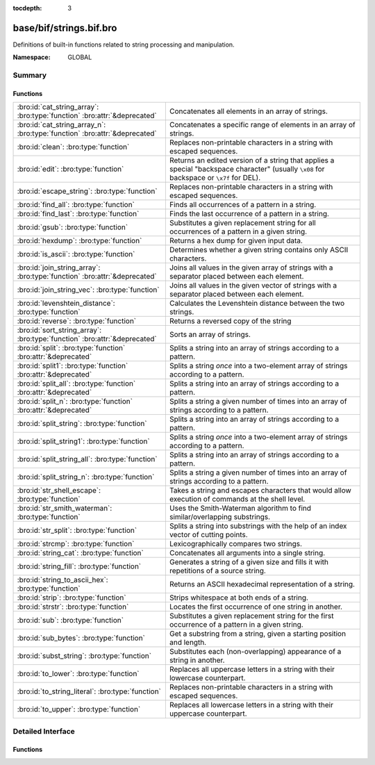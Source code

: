 :tocdepth: 3

base/bif/strings.bif.bro
========================
.. bro:namespace:: GLOBAL

Definitions of built-in functions related to string processing and
manipulation.

:Namespace: GLOBAL

Summary
~~~~~~~
Functions
#########
========================================================================== ============================================================================
:bro:id:`cat_string_array`: :bro:type:`function` :bro:attr:`&deprecated`   Concatenates all elements in an array of strings.
:bro:id:`cat_string_array_n`: :bro:type:`function` :bro:attr:`&deprecated` Concatenates a specific range of elements in an array of strings.
:bro:id:`clean`: :bro:type:`function`                                      Replaces non-printable characters in a string with escaped sequences.
:bro:id:`edit`: :bro:type:`function`                                       Returns an edited version of a string that applies a special
                                                                           "backspace character" (usually ``\x08`` for backspace or ``\x7f`` for DEL).
:bro:id:`escape_string`: :bro:type:`function`                              Replaces non-printable characters in a string with escaped sequences.
:bro:id:`find_all`: :bro:type:`function`                                   Finds all occurrences of a pattern in a string.
:bro:id:`find_last`: :bro:type:`function`                                  Finds the last occurrence of a pattern in a string.
:bro:id:`gsub`: :bro:type:`function`                                       Substitutes a given replacement string for all occurrences of a pattern
                                                                           in a given string.
:bro:id:`hexdump`: :bro:type:`function`                                    Returns a hex dump for given input data.
:bro:id:`is_ascii`: :bro:type:`function`                                   Determines whether a given string contains only ASCII characters.
:bro:id:`join_string_array`: :bro:type:`function` :bro:attr:`&deprecated`  Joins all values in the given array of strings with a separator placed
                                                                           between each element.
:bro:id:`join_string_vec`: :bro:type:`function`                            Joins all values in the given vector of strings with a separator placed
                                                                           between each element.
:bro:id:`levenshtein_distance`: :bro:type:`function`                       Calculates the Levenshtein distance between the two strings.
:bro:id:`reverse`: :bro:type:`function`                                    Returns a reversed copy of the string
:bro:id:`sort_string_array`: :bro:type:`function` :bro:attr:`&deprecated`  Sorts an array of strings.
:bro:id:`split`: :bro:type:`function` :bro:attr:`&deprecated`              Splits a string into an array of strings according to a pattern.
:bro:id:`split1`: :bro:type:`function` :bro:attr:`&deprecated`             Splits a string *once* into a two-element array of strings according to a
                                                                           pattern.
:bro:id:`split_all`: :bro:type:`function` :bro:attr:`&deprecated`          Splits a string into an array of strings according to a pattern.
:bro:id:`split_n`: :bro:type:`function` :bro:attr:`&deprecated`            Splits a string a given number of times into an array of strings according
                                                                           to a pattern.
:bro:id:`split_string`: :bro:type:`function`                               Splits a string into an array of strings according to a pattern.
:bro:id:`split_string1`: :bro:type:`function`                              Splits a string *once* into a two-element array of strings according to a
                                                                           pattern.
:bro:id:`split_string_all`: :bro:type:`function`                           Splits a string into an array of strings according to a pattern.
:bro:id:`split_string_n`: :bro:type:`function`                             Splits a string a given number of times into an array of strings according
                                                                           to a pattern.
:bro:id:`str_shell_escape`: :bro:type:`function`                           Takes a string and escapes characters that would allow execution of
                                                                           commands at the shell level.
:bro:id:`str_smith_waterman`: :bro:type:`function`                         Uses the Smith-Waterman algorithm to find similar/overlapping substrings.
:bro:id:`str_split`: :bro:type:`function`                                  Splits a string into substrings with the help of an index vector of cutting
                                                                           points.
:bro:id:`strcmp`: :bro:type:`function`                                     Lexicographically compares two strings.
:bro:id:`string_cat`: :bro:type:`function`                                 Concatenates all arguments into a single string.
:bro:id:`string_fill`: :bro:type:`function`                                Generates a string of a given size and fills it with repetitions of a source
                                                                           string.
:bro:id:`string_to_ascii_hex`: :bro:type:`function`                        Returns an ASCII hexadecimal representation of a string.
:bro:id:`strip`: :bro:type:`function`                                      Strips whitespace at both ends of a string.
:bro:id:`strstr`: :bro:type:`function`                                     Locates the first occurrence of one string in another.
:bro:id:`sub`: :bro:type:`function`                                        Substitutes a given replacement string for the first occurrence of a pattern
                                                                           in a given string.
:bro:id:`sub_bytes`: :bro:type:`function`                                  Get a substring from a string, given a starting position and length.
:bro:id:`subst_string`: :bro:type:`function`                               Substitutes each (non-overlapping) appearance of a string in another.
:bro:id:`to_lower`: :bro:type:`function`                                   Replaces all uppercase letters in a string with their lowercase counterpart.
:bro:id:`to_string_literal`: :bro:type:`function`                          Replaces non-printable characters in a string with escaped sequences.
:bro:id:`to_upper`: :bro:type:`function`                                   Replaces all lowercase letters in a string with their uppercase counterpart.
========================================================================== ============================================================================


Detailed Interface
~~~~~~~~~~~~~~~~~~
Functions
#########
.. bro:id:: cat_string_array

   :Type: :bro:type:`function` (a: :bro:type:`string_array`) : :bro:type:`string`
   :Attributes: :bro:attr:`&deprecated`

   Concatenates all elements in an array of strings.
   

   :a: The :bro:type:`string_array` (``table[count] of string``).
   

   :returns: The concatenation of all elements in *a*.
   
   .. bro:see:: cat cat_sep string_cat cat_string_array_n
                fmt
                join_string_vec join_string_array

.. bro:id:: cat_string_array_n

   :Type: :bro:type:`function` (a: :bro:type:`string_array`, start: :bro:type:`count`, end: :bro:type:`count`) : :bro:type:`string`
   :Attributes: :bro:attr:`&deprecated`

   Concatenates a specific range of elements in an array of strings.
   

   :a: The :bro:type:`string_array` (``table[count] of string``).
   

   :start: The array index of the first element of the range.
   

   :end: The array index of the last element of the range.
   

   :returns: The concatenation of the range *[start, end]* in *a*.
   
   .. bro:see:: cat string_cat cat_string_array
                fmt
                join_string_vec join_string_array

.. bro:id:: clean

   :Type: :bro:type:`function` (str: :bro:type:`string`) : :bro:type:`string`

   Replaces non-printable characters in a string with escaped sequences. The
   mappings are:
   
       - values not in *[32, 126]* to ``\xXX``
   
   If the string does not yet have a trailing NUL, one is added internally.
   
   In contrast to :bro:id:`escape_string`, this encoding is *not* fully reversible.` 
   

   :str: The string to escape.
   

   :returns: The escaped string.
   
   .. bro:see:: to_string_literal escape_string

.. bro:id:: edit

   :Type: :bro:type:`function` (arg_s: :bro:type:`string`, arg_edit_char: :bro:type:`string`) : :bro:type:`string`

   Returns an edited version of a string that applies a special
   "backspace character" (usually ``\x08`` for backspace or ``\x7f`` for DEL).
   For example, ``edit("hello there", "e")`` returns ``"llo t"``.
   

   :arg_s: The string to edit.
   

   :arg_edit_char: A string of exactly one character that represents the
                  "backspace character". If it is longer than one character Bro
                  generates a run-time error and uses the first character in
                  the string.
   

   :returns: An edited version of *arg_s* where *arg_edit_char* triggers the
            deletion of the last character.
   
   .. bro:see:: clean
                to_string_literal
                escape_string
                strip

.. bro:id:: escape_string

   :Type: :bro:type:`function` (s: :bro:type:`string`) : :bro:type:`string`

   Replaces non-printable characters in a string with escaped sequences. The
   mappings are:
   
       - values not in *[32, 126]* to ``\xXX``
       - ``\`` to ``\\``
   
   In contrast to :bro:id:`clean`, this encoding is fully reversible.` 
   

   :str: The string to escape.
   

   :returns: The escaped string.
   
   .. bro:see:: clean to_string_literal

.. bro:id:: find_all

   :Type: :bro:type:`function` (str: :bro:type:`string`, re: :bro:type:`pattern`) : :bro:type:`string_set`

   Finds all occurrences of a pattern in a string.
   

   :str: The string to inspect.
   

   :re: The pattern to look for in *str*.
   

   :returns: The set of strings in *str* that match *re*, or the empty set.
   
   .. bro:see: find_last strstr

.. bro:id:: find_last

   :Type: :bro:type:`function` (str: :bro:type:`string`, re: :bro:type:`pattern`) : :bro:type:`string`

   Finds the last occurrence of a pattern in a string. This function returns
   the match that starts at the largest index in the string, which is not
   necessarily the longest match.  For example, a pattern of ``/.*/`` will
   return the final character in the string.
   

   :str: The string to inspect.
   

   :re: The pattern to look for in *str*.
   

   :returns: The last string in *str* that matches *re*, or the empty string.
   
   .. bro:see: find_all strstr

.. bro:id:: gsub

   :Type: :bro:type:`function` (str: :bro:type:`string`, re: :bro:type:`pattern`, repl: :bro:type:`string`) : :bro:type:`string`

   Substitutes a given replacement string for all occurrences of a pattern
   in a given string.
   

   :str: The string to perform the substitution in.
   

   :re: The pattern being replaced with *repl*.
   

   :repl: The string that replaces *re*.
   

   :returns: A copy of *str* with all occurrences of *re* replaced with *repl*.
   
   .. bro:see:: sub subst_string

.. bro:id:: hexdump

   :Type: :bro:type:`function` (data_str: :bro:type:`string`) : :bro:type:`string`

   Returns a hex dump for given input data. The hex dump renders 16 bytes per
   line, with hex on the left and ASCII (where printable)
   on the right.
   

   :data_str: The string to dump in hex format.
   

   :returns: The hex dump of the given string.
   
   .. bro:see:: string_to_ascii_hex bytestring_to_hexstr
   
   .. note:: Based on Netdude's hex editor code.
   

.. bro:id:: is_ascii

   :Type: :bro:type:`function` (str: :bro:type:`string`) : :bro:type:`bool`

   Determines whether a given string contains only ASCII characters.
   

   :str: The string to examine.
   

   :returns: False if any byte value of *str* is greater than 127, and true
            otherwise.
   
   .. bro:see:: to_upper to_lower

.. bro:id:: join_string_array

   :Type: :bro:type:`function` (sep: :bro:type:`string`, a: :bro:type:`string_array`) : :bro:type:`string`
   :Attributes: :bro:attr:`&deprecated`

   Joins all values in the given array of strings with a separator placed
   between each element.
   

   :sep: The separator to place between each element.
   

   :a: The :bro:type:`string_array` (``table[count] of string``).
   

   :returns: The concatenation of all elements in *a*, with *sep* placed
            between each element.
   
   .. bro:see:: cat cat_sep string_cat cat_string_array cat_string_array_n
                fmt
                join_string_vec

.. bro:id:: join_string_vec

   :Type: :bro:type:`function` (vec: :bro:type:`string_vec`, sep: :bro:type:`string`) : :bro:type:`string`

   Joins all values in the given vector of strings with a separator placed
   between each element.
   

   :sep: The separator to place between each element.
   

   :vec: The :bro:type:`string_vec` (``vector of string``).
   

   :returns: The concatenation of all elements in *vec*, with *sep* placed
            between each element.
   
   .. bro:see:: cat cat_sep string_cat cat_string_array cat_string_array_n
                fmt
                join_string_array

.. bro:id:: levenshtein_distance

   :Type: :bro:type:`function` (s1: :bro:type:`string`, s2: :bro:type:`string`) : :bro:type:`count`

   Calculates the Levenshtein distance between the two strings. See `Wikipedia
   <http://en.wikipedia.org/wiki/Levenshtein_distance>`__ for more information.
   

   :s1: The first string.
   

   :s2: The second string.
   

   :returns: The Levenshtein distance of two strings as a count.
   

.. bro:id:: reverse

   :Type: :bro:type:`function` (str: :bro:type:`string`) : :bro:type:`string`

   Returns a reversed copy of the string
   

   :str: The string to reverse.
   

   :returns: A reversed copy of *str*
   

.. bro:id:: sort_string_array

   :Type: :bro:type:`function` (a: :bro:type:`string_array`) : :bro:type:`string_array`
   :Attributes: :bro:attr:`&deprecated`

   Sorts an array of strings.
   

   :a: The :bro:type:`string_array` (``table[count] of string``).
   

   :returns: A sorted copy of *a*.
   
   .. bro:see:: sort

.. bro:id:: split

   :Type: :bro:type:`function` (str: :bro:type:`string`, re: :bro:type:`pattern`) : :bro:type:`string_array`
   :Attributes: :bro:attr:`&deprecated`

   Splits a string into an array of strings according to a pattern.
   

   :str: The string to split.
   

   :re: The pattern describing the element separator in *str*.
   

   :returns: An array of strings where each element corresponds to a substring
            in *str* separated by *re*.
   
   .. bro:see:: split1 split_all split_n str_split split_string1 split_string_all split_string_n str_split
   
   .. note:: The returned table starts at index 1. Note that conceptually the
             return value is meant to be a vector and this might change in the
             future.
   

.. bro:id:: split1

   :Type: :bro:type:`function` (str: :bro:type:`string`, re: :bro:type:`pattern`) : :bro:type:`string_array`
   :Attributes: :bro:attr:`&deprecated`

   Splits a string *once* into a two-element array of strings according to a
   pattern. This function is the same as :bro:id:`split`, but *str* is only
   split once (if possible) at the earliest position and an array of two strings
   is returned.
   

   :str: The string to split.
   

   :re: The pattern describing the separator to split *str* in two pieces.
   

   :returns: An array of strings with two elements in which the first represents
            the substring in *str* up to the first occurence of *re*, and the
            second everything after *re*. An array of one string is returned
            when *s* cannot be split.
   
   .. bro:see:: split split_all split_n str_split split_string split_string_all split_string_n str_split

.. bro:id:: split_all

   :Type: :bro:type:`function` (str: :bro:type:`string`, re: :bro:type:`pattern`) : :bro:type:`string_array`
   :Attributes: :bro:attr:`&deprecated`

   Splits a string into an array of strings according to a pattern. This
   function is the same as :bro:id:`split`, except that the separators are
   returned as well. For example, ``split_all("a-b--cd", /(\-)+/)`` returns
   ``{"a", "-", "b", "--", "cd"}``: odd-indexed elements do not match the
   pattern and even-indexed ones do.
   

   :str: The string to split.
   

   :re: The pattern describing the element separator in *str*.
   

   :returns: An array of strings where each two successive elements correspond
            to a substring in *str* of the part not matching *re* (odd-indexed)
            and the part that matches *re* (even-indexed).
   
   .. bro:see:: split split1 split_n str_split split_string split_string1 split_string_n str_split

.. bro:id:: split_n

   :Type: :bro:type:`function` (str: :bro:type:`string`, re: :bro:type:`pattern`, incl_sep: :bro:type:`bool`, max_num_sep: :bro:type:`count`) : :bro:type:`string_array`
   :Attributes: :bro:attr:`&deprecated`

   Splits a string a given number of times into an array of strings according
   to a pattern. This function is similar to :bro:id:`split1` and
   :bro:id:`split_all`, but with customizable behavior with respect to
   including separators in the result and the number of times to split.
   

   :str: The string to split.
   

   :re: The pattern describing the element separator in *str*.
   

   :incl_sep: A flag indicating whether to include the separator matches in the
             result (as in :bro:id:`split_all`).
   

   :max_num_sep: The number of times to split *str*.
   

   :returns: An array of strings where, if *incl_sep* is true, each two
            successive elements correspond to a substring in *str* of the part
            not matching *re* (odd-indexed) and the part that matches *re*
            (even-indexed).
   
   .. bro:see:: split split1 split_all str_split split_string split_string1 split_string_all str_split

.. bro:id:: split_string

   :Type: :bro:type:`function` (str: :bro:type:`string`, re: :bro:type:`pattern`) : :bro:type:`string_vec`

   Splits a string into an array of strings according to a pattern.
   

   :str: The string to split.
   

   :re: The pattern describing the element separator in *str*.
   

   :returns: An array of strings where each element corresponds to a substring
            in *str* separated by *re*.
   
   .. bro:see:: split_string1 split_string_all split_string_n str_split
   

.. bro:id:: split_string1

   :Type: :bro:type:`function` (str: :bro:type:`string`, re: :bro:type:`pattern`) : :bro:type:`string_vec`

   Splits a string *once* into a two-element array of strings according to a
   pattern. This function is the same as :bro:id:`split_string`, but *str* is
   only split once (if possible) at the earliest position and an array of two
   strings is returned.
   

   :str: The string to split.
   

   :re: The pattern describing the separator to split *str* in two pieces.
   

   :returns: An array of strings with two elements in which the first represents
            the substring in *str* up to the first occurence of *re*, and the
            second everything after *re*. An array of one string is returned
            when *s* cannot be split.
   
   .. bro:see:: split_string split_string_all split_string_n str_split

.. bro:id:: split_string_all

   :Type: :bro:type:`function` (str: :bro:type:`string`, re: :bro:type:`pattern`) : :bro:type:`string_vec`

   Splits a string into an array of strings according to a pattern. This
   function is the same as :bro:id:`split_string`, except that the separators
   are returned as well. For example, ``split_string_all("a-b--cd", /(\-)+/)``
   returns ``{"a", "-", "b", "--", "cd"}``: odd-indexed elements do match the
   pattern and even-indexed ones do not.
   

   :str: The string to split.
   

   :re: The pattern describing the element separator in *str*.
   

   :returns: An array of strings where each two successive elements correspond
            to a substring in *str* of the part not matching *re* (even-indexed)
            and the part that matches *re* (odd-indexed).
   
   .. bro:see:: split_string split_string1 split_string_n str_split

.. bro:id:: split_string_n

   :Type: :bro:type:`function` (str: :bro:type:`string`, re: :bro:type:`pattern`, incl_sep: :bro:type:`bool`, max_num_sep: :bro:type:`count`) : :bro:type:`string_vec`

   Splits a string a given number of times into an array of strings according
   to a pattern. This function is similar to :bro:id:`split_string1` and
   :bro:id:`split_string_all`, but with customizable behavior with respect to
   including separators in the result and the number of times to split.
   

   :str: The string to split.
   

   :re: The pattern describing the element separator in *str*.
   

   :incl_sep: A flag indicating whether to include the separator matches in the
             result (as in :bro:id:`split_string_all`).
   

   :max_num_sep: The number of times to split *str*.
   

   :returns: An array of strings where, if *incl_sep* is true, each two
            successive elements correspond to a substring in *str* of the part
            not matching *re* (even-indexed) and the part that matches *re*
            (odd-indexed).
   
   .. bro:see:: split_string split_string1 split_string_all str_split

.. bro:id:: str_shell_escape

   :Type: :bro:type:`function` (source: :bro:type:`string`) : :bro:type:`string`

   Takes a string and escapes characters that would allow execution of
   commands at the shell level. Must be used before including strings in
   :bro:id:`system` or similar calls.
   

   :source: The string to escape.
   

   :returns: A shell-escaped version of *source*.
   
   .. bro:see:: system

.. bro:id:: str_smith_waterman

   :Type: :bro:type:`function` (s1: :bro:type:`string`, s2: :bro:type:`string`, params: :bro:type:`sw_params`) : :bro:type:`sw_substring_vec`

   Uses the Smith-Waterman algorithm to find similar/overlapping substrings.
   See `Wikipedia <http://en.wikipedia.org/wiki/Smith%E2%80%93Waterman_algorithm>`__.
   

   :s1: The first string.
   

   :s2: The second string.
   

   :params: Parameters for the Smith-Waterman algorithm.
   

   :returns: The result of the Smith-Waterman algorithm calculation.

.. bro:id:: str_split

   :Type: :bro:type:`function` (s: :bro:type:`string`, idx: :bro:type:`index_vec`) : :bro:type:`string_vec`

   Splits a string into substrings with the help of an index vector of cutting
   points.
   

   :s: The string to split.
   

   :idx: The index vector (``vector of count``) with the cutting points.
   

   :returns: A vector of strings.
   
   .. bro:see:: split split1 split_all split_n

.. bro:id:: strcmp

   :Type: :bro:type:`function` (s1: :bro:type:`string`, s2: :bro:type:`string`) : :bro:type:`int`

   Lexicographically compares two strings.
   

   :s1: The first string.
   

   :s2: The second string.
   

   :returns: An integer greater than, equal to, or less than 0 according as
            *s1* is greater than, equal to, or less than *s2*.

.. bro:id:: string_cat

   :Type: :bro:type:`function` (...) : :bro:type:`string`

   Concatenates all arguments into a single string. The function takes a
   variable number of arguments of type string and stitches them together.
   

   :returns: The concatenation of all (string) arguments.
   
   .. bro:see:: cat cat_sep cat_string_array cat_string_array_n
                fmt
                join_string_vec join_string_array

.. bro:id:: string_fill

   :Type: :bro:type:`function` (len: :bro:type:`int`, source: :bro:type:`string`) : :bro:type:`string`

   Generates a string of a given size and fills it with repetitions of a source
   string.
   

   :len: The length of the output string.
   

   :source: The string to concatenate repeatedly until *len* has been reached.
   

   :returns: A string of length *len* filled with *source*.

.. bro:id:: string_to_ascii_hex

   :Type: :bro:type:`function` (s: :bro:type:`string`) : :bro:type:`string`

   Returns an ASCII hexadecimal representation of a string.
   

   :s: The string to convert to hex.
   

   :returns: A copy of *s* where each byte is replaced with the corresponding
            hex nibble.

.. bro:id:: strip

   :Type: :bro:type:`function` (str: :bro:type:`string`) : :bro:type:`string`

   Strips whitespace at both ends of a string.
   

   :str: The string to strip the whitespace from.
   

   :returns: A copy of *str* with leading and trailing whitespace removed.
   
   .. bro:see:: sub gsub

.. bro:id:: strstr

   :Type: :bro:type:`function` (big: :bro:type:`string`, little: :bro:type:`string`) : :bro:type:`count`

   Locates the first occurrence of one string in another.
   

   :big: The string to look in.
   

   :little: The (smaller) string to find inside *big*.
   

   :returns: The location of *little* in *big*, or 0 if *little* is not found in
            *big*.
   
   .. bro:see:: find_all find_last

.. bro:id:: sub

   :Type: :bro:type:`function` (str: :bro:type:`string`, re: :bro:type:`pattern`, repl: :bro:type:`string`) : :bro:type:`string`

   Substitutes a given replacement string for the first occurrence of a pattern
   in a given string.
   

   :str: The string to perform the substitution in.
   

   :re: The pattern being replaced with *repl*.
   

   :repl: The string that replaces *re*.
   

   :returns: A copy of *str* with the first occurence of *re* replaced with
            *repl*.
   
   .. bro:see:: gsub subst_string

.. bro:id:: sub_bytes

   :Type: :bro:type:`function` (s: :bro:type:`string`, start: :bro:type:`count`, n: :bro:type:`int`) : :bro:type:`string`

   Get a substring from a string, given a starting position and length.
   

   :s: The string to obtain a substring from.
   

   :start: The starting position of the substring in *s*, where 1 is the first
          character. As a special case, 0 also represents the first character.
   

   :n: The number of characters to extract, beginning at *start*.
   

   :returns: A substring of *s* of length *n* from position *start*.

.. bro:id:: subst_string

   :Type: :bro:type:`function` (s: :bro:type:`string`, from: :bro:type:`string`, to: :bro:type:`string`) : :bro:type:`string`

   Substitutes each (non-overlapping) appearance of a string in another.
   

   :s: The string in which to perform the substitution.
   

   :from: The string to look for which is replaced with *to*.
   

   :to: The string that replaces all occurrences of *from* in *s*.
   

   :returns: A copy of *s* where each occurrence of *from* is replaced with *to*.
   
   .. bro:see:: sub gsub

.. bro:id:: to_lower

   :Type: :bro:type:`function` (str: :bro:type:`string`) : :bro:type:`string`

   Replaces all uppercase letters in a string with their lowercase counterpart.
   

   :str: The string to convert to lowercase letters.
   

   :returns: A copy of the given string with the uppercase letters (as indicated
            by ``isascii`` and ``isupper``) folded to lowercase
            (via ``tolower``).
   
   .. bro:see:: to_upper is_ascii

.. bro:id:: to_string_literal

   :Type: :bro:type:`function` (str: :bro:type:`string`) : :bro:type:`string`

   Replaces non-printable characters in a string with escaped sequences. The
   mappings are:
   
       - values not in *[32, 126]* to ``\xXX``
       - ``\`` to ``\\``
       - ``'`` and ``""`` to ``\'`` and ``\"``, respectively.
   

   :str: The string to escape.
   

   :returns: The escaped string.
   
   .. bro:see:: clean escape_string

.. bro:id:: to_upper

   :Type: :bro:type:`function` (str: :bro:type:`string`) : :bro:type:`string`

   Replaces all lowercase letters in a string with their uppercase counterpart.
   

   :str: The string to convert to uppercase letters.
   

   :returns: A copy of the given string with the lowercase letters (as indicated
            by ``isascii`` and ``islower``) folded to uppercase
            (via ``toupper``).
   
   .. bro:see:: to_lower is_ascii


